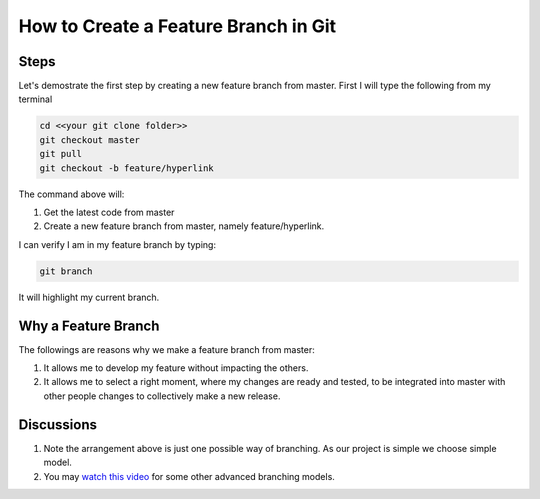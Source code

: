 How to Create a Feature Branch in Git
=====================================

Steps
~~~~~

Let's demostrate the first step by creating a new feature branch from master. First I will type the following from my terminal

.. code::

  cd <<your git clone folder>>
  git checkout master
  git pull
  git checkout -b feature/hyperlink
  
The command above will:

#. Get the latest code from master
#. Create a new feature branch from master, namely feature/hyperlink.

I can verify I am in my feature branch by typing:

.. code::

  git branch
  
It will highlight my current branch.

Why a Feature Branch
~~~~~~~~~~~~~~~~~~~~

The followings are reasons why we make a feature branch from master:

#. It allows me to develop my feature without impacting the others.
#. It allows me to select a right moment, where my changes are ready and tested, to be integrated into master with other people changes to collectively make a new release.

Discussions
~~~~~~~~~~~

#. Note the arrangement above is just one possible way of branching. As our project is simple we choose simple model.
#. You may `watch this video <https://www.atlassian.com/agile/branching>`_ for some other advanced branching models.

